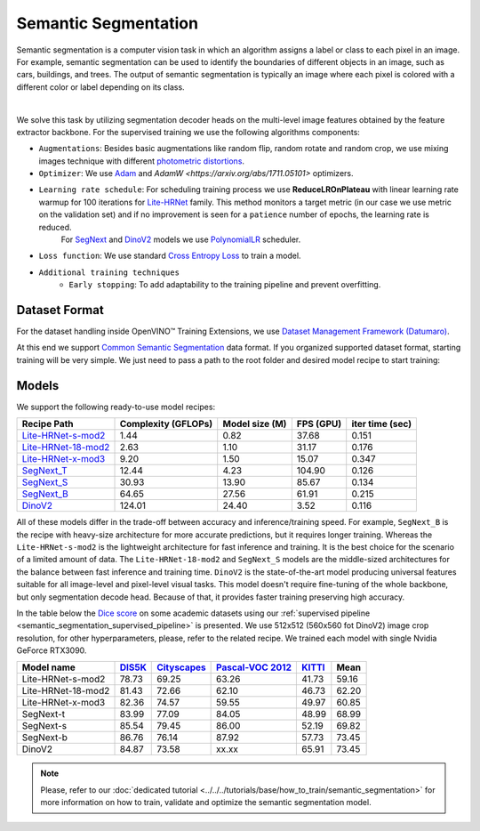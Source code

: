 Semantic Segmentation
=====================

Semantic segmentation is a computer vision task in which an algorithm assigns a label or class to each pixel in an image.
For example, semantic segmentation can be used to identify the boundaries of different objects in an image, such as cars, buildings, and trees.
The output of semantic segmentation is typically an image where each pixel is colored with a different color or label depending on its class.

.. _semantic_segmentation_image_example:


.. image:: ../../../../../utils/images/semantic_seg_example.png
  :width: 600
  :alt: image uploaded from this `source <https://arxiv.org/abs/1912.03183>`_

|

We solve this task by utilizing segmentation decoder heads on the multi-level image features obtained by the feature extractor backbone.
For the supervised training we use the following algorithms components:

.. _semantic_segmentation_supervised_pipeline:

- ``Augmentations``: Besides basic augmentations like random flip, random rotate and random crop, we use mixing images technique with different `photometric distortions <https://mmsegmentation.readthedocs.io/en/latest/api.html#mmseg.datasets.pipelines.PhotoMetricDistortion>`_.

- ``Optimizer``: We use `Adam <https://arxiv.org/abs/1412.6980>`_ and `AdamW <https://arxiv.org/abs/1711.05101>` optimizers.

- ``Learning rate schedule``: For scheduling training process we use **ReduceLROnPlateau** with linear learning rate warmup for 100 iterations for `Lite-HRNet <https://arxiv.org/abs/2104.06403>`_ family. This method monitors a target metric (in our case we use metric on the validation set) and if no improvement is seen for a ``patience`` number of epochs, the learning rate is reduced.
    For `SegNext <https://arxiv.org/abs/2209.08575>`_ and `DinoV2 <https://arxiv.org/abs/2304.07193>`_ models we use `PolynomialLR <https://pytorch.org/docs/stable/generated/torch.optim.lr_scheduler.PolynomialLR.html>`_ scheduler.

- ``Loss function``: We use standard `Cross Entropy Loss <https://en.wikipedia.org/wiki/Cross_entropy>`_  to train a model.

- ``Additional training techniques``
    - ``Early stopping``: To add adaptability to the training pipeline and prevent overfitting.

**************
Dataset Format
**************

For the dataset handling inside OpenVINO™ Training Extensions, we use `Dataset Management Framework (Datumaro) <https://github.com/openvinotoolkit/datumaro>`_.

At this end we support `Common Semantic Segmentation <https://github.com/openvinotoolkit/datumaro/blob/develop/docs/source/docs/data-formats/formats/common_semantic_segmentation.md>`_ data format.
If you organized supported dataset format, starting training will be very simple. We just need to pass a path to the root folder and desired model recipe to start training:


******
Models
******
.. _semantic_segmentation_models:

We support the following ready-to-use model recipes:

+--------------------------------------------------------------------------------------------------------------------------------------------------------------------------------------+---------------------+-----------------+-----------------+-----------------+
| Recipe Path                                                                                                                                                                          | Complexity (GFLOPs) | Model size (M)  | FPS (GPU)       | iter time (sec) |
+======================================================================================================================================================================================+=====================+=================+=================+=================+
| `Lite-HRNet-s-mod2 <https://github.com/openvinotoolkit/training_extensions/blob/develop/src/otx/recipe/semantic_segmentation/litehrnet_s.yaml>`_                                     | 1.44                | 0.82            |  37.68          |     0.151       |
+--------------------------------------------------------------------------------------------------------------------------------------------------------------------------------------+---------------------+-----------------+-----------------+-----------------+
| `Lite-HRNet-18-mod2 <https://github.com/openvinotoolkit/training_extensions/blob/develop/src/otx/recipe/semantic_segmentation/litehrnet_18.yaml>`_                                   | 2.63                | 1.10            |  31.17          |     0.176       |
+--------------------------------------------------------------------------------------------------------------------------------------------------------------------------------------+---------------------+-----------------+-----------------+-----------------+
| `Lite-HRNet-x-mod3 <https://github.com/openvinotoolkit/training_extensions/blob/develop/src/otx/recipe/semantic_segmentation/litehrnet_x.yaml>`_                                     | 9.20                | 1.50            |  15.07          |     0.347       |
+--------------------------------------------------------------------------------------------------------------------------------------------------------------------------------------+---------------------+-----------------+-----------------+-----------------+
| `SegNext_T <https://github.com/openvinotoolkit/training_extensions/blob/develop/src/otx/recipe/semantic_segmentation/segnext_t.yaml>`_                                               | 12.44               | 4.23            |  104.90         |     0.126       |
+--------------------------------------------------------------------------------------------------------------------------------------------------------------------------------------+---------------------+-----------------+-----------------+-----------------+
| `SegNext_S <https://github.com/openvinotoolkit/training_extensions/blob/develop/src/otx/recipe/semantic_segmentation/segnext_s.yaml>`_                                               | 30.93               | 13.90           |  85.67          |     0.134       |
+--------------------------------------------------------------------------------------------------------------------------------------------------------------------------------------+---------------------+-----------------+-----------------+-----------------+
| `SegNext_B <https://github.com/openvinotoolkit/training_extensions/blob/develop/src/otx/recipe/semantic_segmentation/segnext_b.yaml>`_                                               | 64.65               | 27.56           |  61.91          |     0.215       |
+--------------------------------------------------------------------------------------------------------------------------------------------------------------------------------------+---------------------+-----------------+-----------------+-----------------+
| `DinoV2 <https://github.com/openvinotoolkit/training_extensions/blob/develop/src/otx/recipe/semantic_segmentation/dino_v2.yaml>`_                                                    | 124.01              | 24.40           |  3.52           |     0.116       |
+--------------------------------------------------------------------------------------------------------------------------------------------------------------------------------------+---------------------+-----------------+-----------------+-----------------+

All of these models differ in the trade-off between accuracy and inference/training speed. For example, ``SegNext_B`` is the recipe with heavy-size architecture for more accurate predictions, but it requires longer training.
Whereas the ``Lite-HRNet-s-mod2`` is the lightweight architecture for fast inference and training. It is the best choice for the scenario of a limited amount of data. The ``Lite-HRNet-18-mod2`` and ``SegNext_S``  models are the middle-sized architectures for the balance between fast inference and training time.
``DinoV2`` is the state-of-the-art model producing universal features suitable for all image-level and pixel-level visual tasks. This model doesn't require fine-tuning of the whole backbone, but only segmentation decode head. Because of that, it provides faster training preserving high accuracy.

In the table below the `Dice score <https://en.wikipedia.org/wiki/S%C3%B8rensen%E2%80%93Dice_coefficient>`_ on some academic datasets using our :ref:`supervised pipeline <semantic_segmentation_supervised_pipeline>` is presented. We use 512x512 (560x560 fot DinoV2) image crop resolution, for other hyperparameters, please, refer to the related recipe. We trained each model with single Nvidia GeForce RTX3090.

+-----------------------+--------------------------------------------------------------+-----------------------------------------------------+----------------------------------------------------------------------+-----------------------------------------------------------------+--------+
| Model name            | `DIS5K <https://xuebinqin.github.io/dis/index.html>`_        | `Cityscapes <https://www.cityscapes-dataset.com/>`_ | `Pascal-VOC 2012 <http://host.robots.ox.ac.uk/pascal/VOC/voc2012/>`_ | `KITTI <https://www.cvlibs.net/datasets/kitti/index.php>`_      | Mean   |
+=======================+==============================================================+=====================================================+======================================================================+=================================================================+========+
| Lite-HRNet-s-mod2     | 78.73                                                        | 69.25                                               | 63.26                                                                | 41.73                                                           | 59.16  |
+-----------------------+--------------------------------------------------------------+-----------------------------------------------------+----------------------------------------------------------------------+-----------------------------------------------------------------+--------+
| Lite-HRNet-18-mod2    | 81.43                                                        | 72.66                                               | 62.10                                                                | 46.73                                                           | 62.20  |
+-----------------------+--------------------------------------------------------------+-----------------------------------------------------+----------------------------------------------------------------------+-----------------------------------------------------------------+--------+
| Lite-HRNet-x-mod3     | 82.36                                                        | 74.57                                               | 59.55                                                                | 49.97                                                           | 60.85  |
+-----------------------+--------------------------------------------------------------+-----------------------------------------------------+----------------------------------------------------------------------+-----------------------------------------------------------------+--------+
| SegNext-t             | 83.99                                                        | 77.09                                               | 84.05                                                                | 48.99                                                           | 68.99  |
+-----------------------+--------------------------------------------------------------+-----------------------------------------------------+----------------------------------------------------------------------+-----------------------------------------------------------------+--------+
| SegNext-s             | 85.54                                                        | 79.45                                               | 86.00                                                                | 52.19                                                           | 69.82  |
+-----------------------+--------------------------------------------------------------+-----------------------------------------------------+----------------------------------------------------------------------+-----------------------------------------------------------------+--------+
| SegNext-b             | 86.76                                                        | 76.14                                               | 87.92                                                                | 57.73                                                           | 73.45  |
+-----------------------+--------------------------------------------------------------+-----------------------------------------------------+----------------------------------------------------------------------+-----------------------------------------------------------------+--------+
| DinoV2                | 84.87                                                        | 73.58                                               | xx.xx                                                                | 65.91                                                           | 73.45  |
+-----------------------+--------------------------------------------------------------+-----------------------------------------------------+----------------------------------------------------------------------+-----------------------------------------------------------------+--------+

.. note::

    Please, refer to our :doc:`dedicated tutorial <../../../tutorials/base/how_to_train/semantic_segmentation>` for more information on how to train, validate and optimize the semantic segmentation model.
